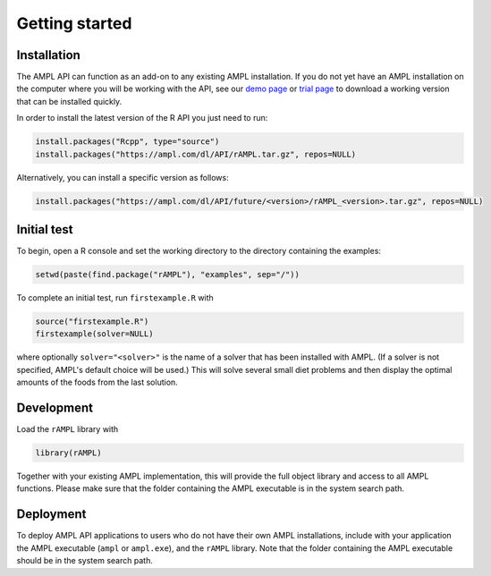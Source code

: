 .. lblGettingStarted:

Getting started
===============

Installation
------------

The AMPL API can function as an add-on to any existing AMPL installation.
If you do not yet have an AMPL installation on the computer where you will
be working with the API, see our
`demo page <http://ampl.com/try-ampl/download-a-free-demo/>`_ or
`trial page <http://ampl.com/try-ampl/request-a-full-trial/>`_ to download a
working version that can be installed quickly.

In order to install the latest version of the R API you just need to run:

.. code-block:: R

    install.packages("Rcpp", type="source")
    install.packages("https://ampl.com/dl/API/rAMPL.tar.gz", repos=NULL)

Alternatively, you can install a specific version as follows:

.. code-block:: R

    install.packages("https://ampl.com/dl/API/future/<version>/rAMPL_<version>.tar.gz", repos=NULL)

Initial test
------------

To begin, open a R console and set the working directory to the directory containing the examples:

.. code-block:: bash

    setwd(paste(find.package("rAMPL"), "examples", sep="/"))

To complete an initial test, run ``firstexample.R`` with

.. code-block:: R

   source("firstexample.R")
   firstexample(solver=NULL)

where optionally ``solver="<solver>"`` is the name of a solver that has been installed with AMPL.
(If a solver is not specified, AMPL's default choice will be used.) This will solve
several small diet problems and then display the optimal amounts of the foods
from the last solution.

Development
-----------

Load the ``rAMPL`` library with

.. code-block:: R

   library(rAMPL)

Together with your existing AMPL implementation, this will provide the full
object library and access to all AMPL functions. Please make sure that the
folder containing the AMPL executable is in the system search path.

Deployment
----------

To deploy AMPL API applications to users who do not have their own AMPL installations,
include with your application the AMPL executable (``ampl`` or ``ampl.exe``), and the ``rAMPL`` library.
Note that the folder containing the AMPL executable should be in the system search path.
